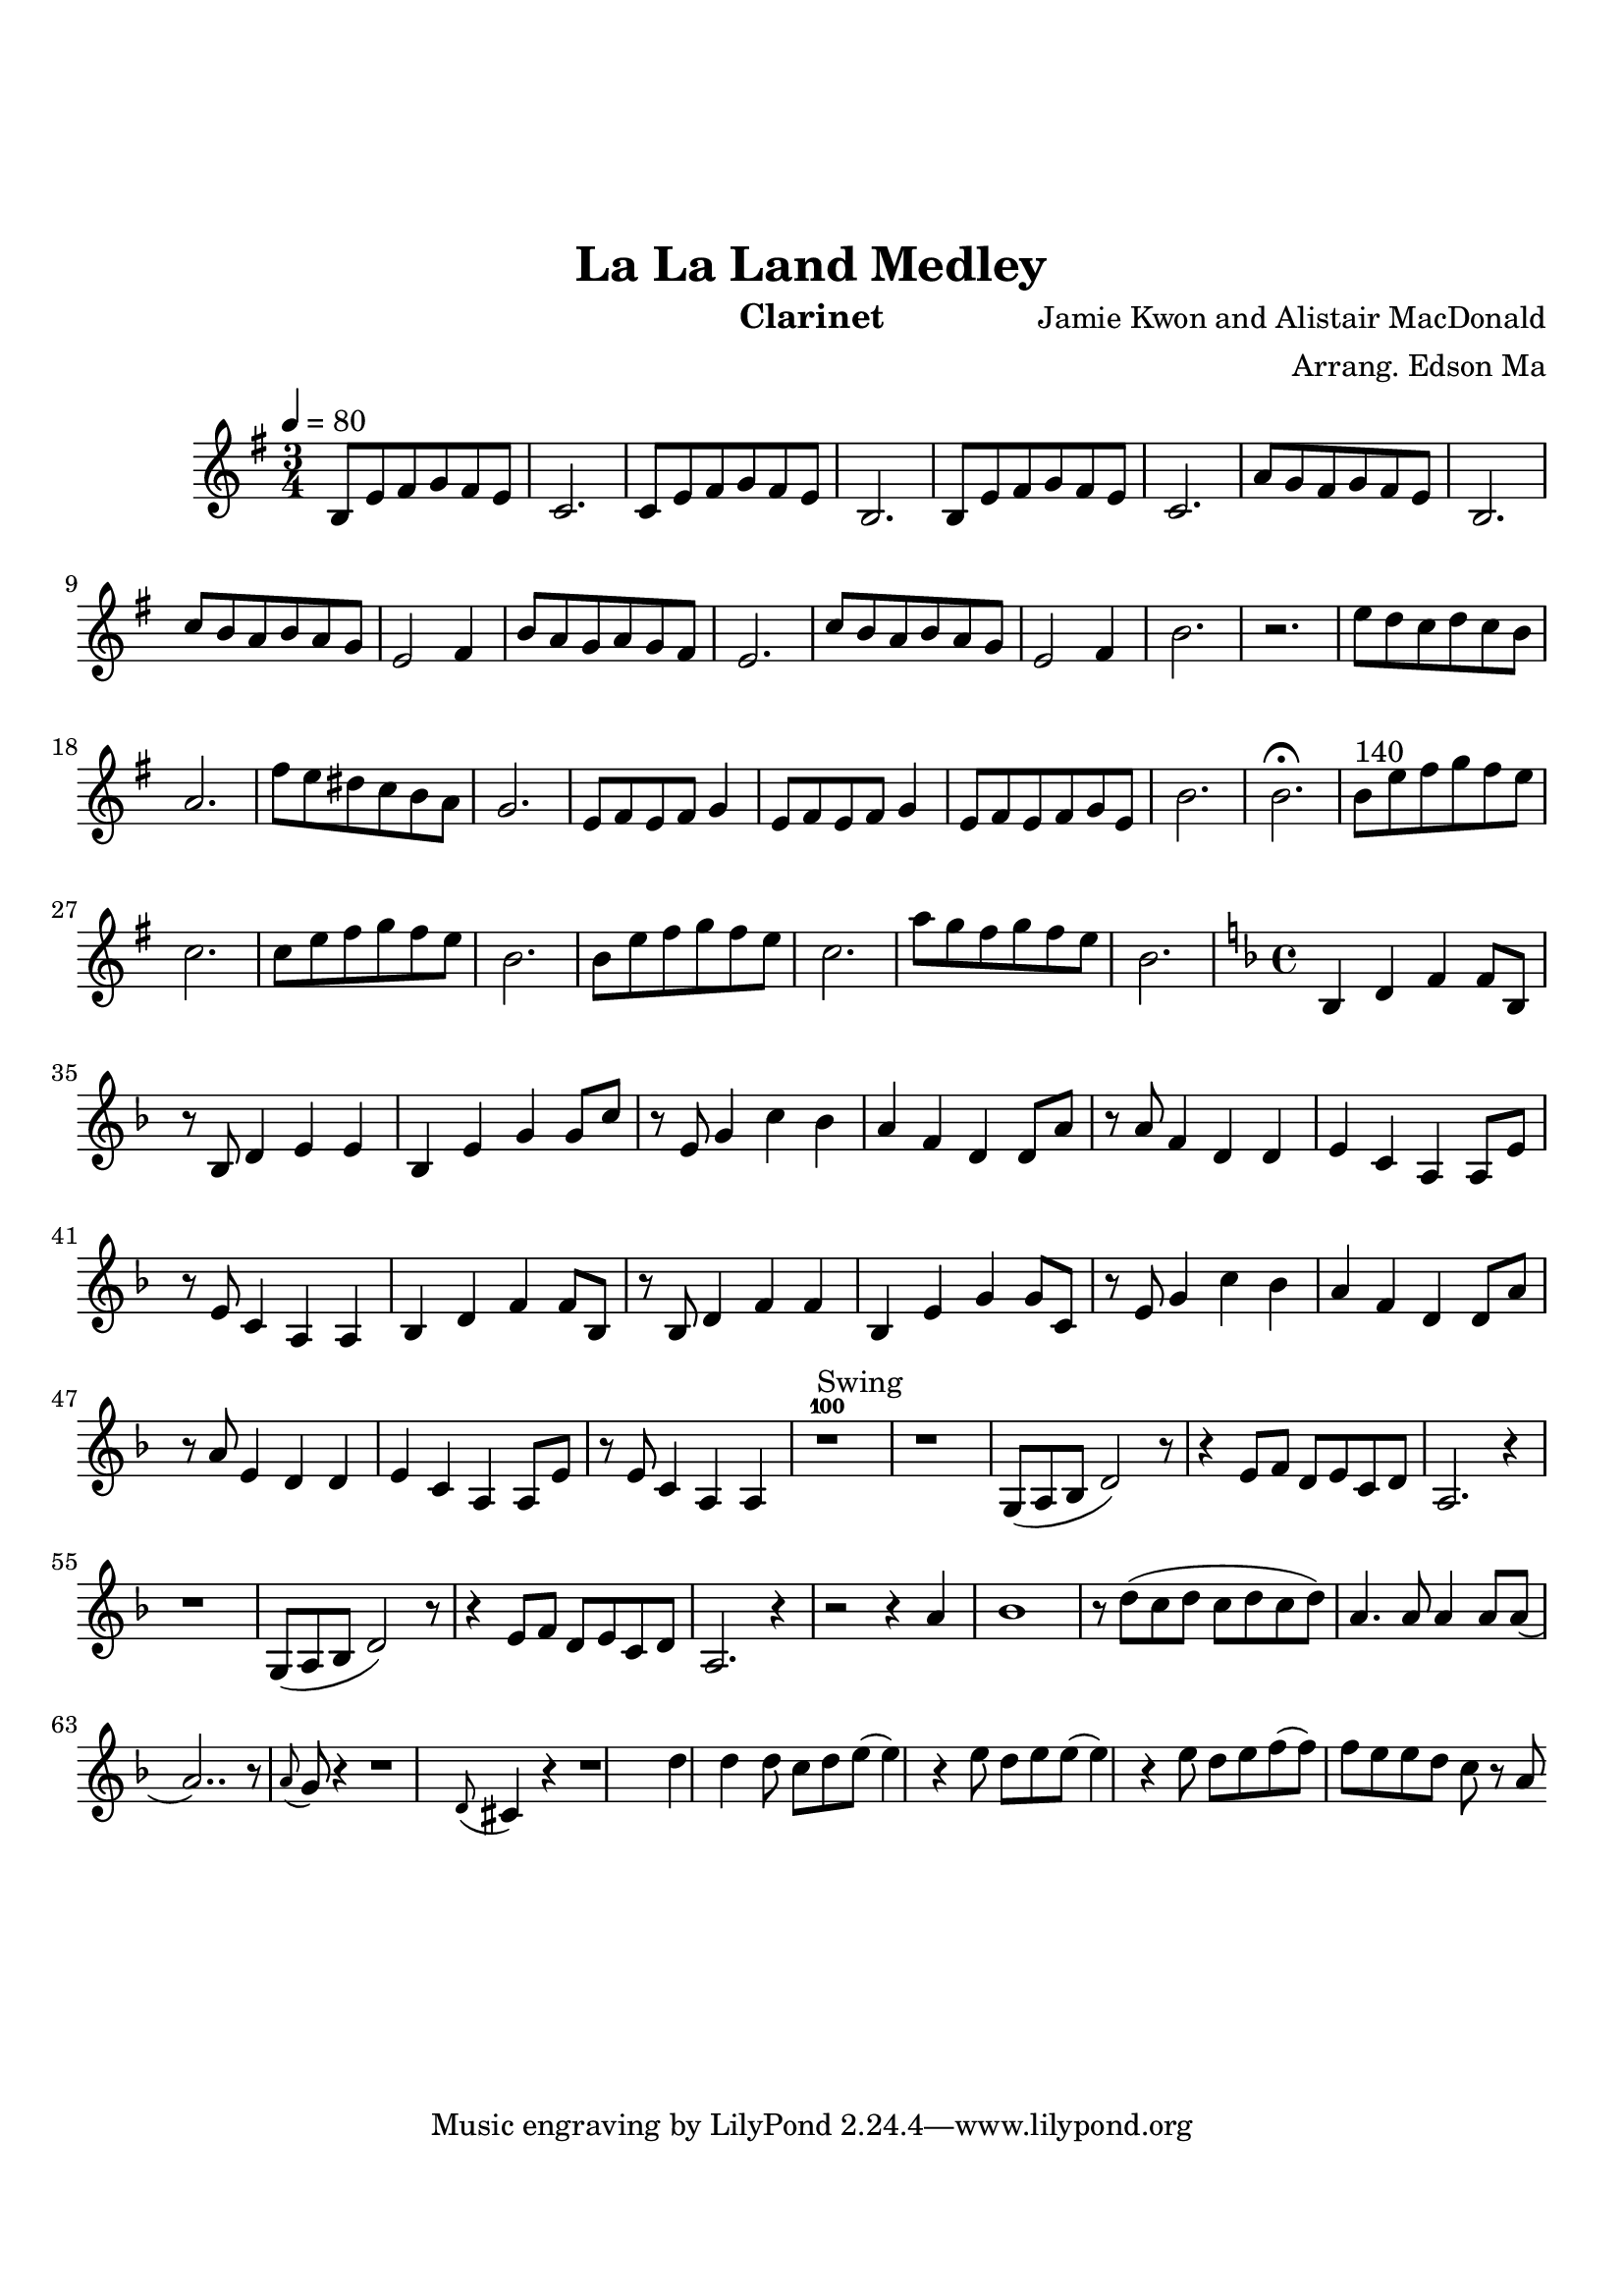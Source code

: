 \version "2.18.2"

\header {
    title= "La La Land Medley"
    composer = "Jamie Kwon and Alistair MacDonald"
    arranger = "Arrang. Edson Ma"
    instrument = "Clarinet"
}

\paper {
        top-margin = 30
        bottom-margin = 20
}
     
defaultSetup = { 
    \tempo 4 = 80
    \time 3/4   
}

defaultKey = {
    \key g \major
}

clarinetSheet = {
  b8 e fis g fis e |
  c2.|
  c8 e fis g fis e |
  b2.|
  b8 e fis g fis e |
  c2.|
  a'8 g fis g fis e |
  b2.|
  c'8 b a b a g |
  e2 fis4|
  b8 a g a g fis |
  e2.|
  c'8 b a b a g |
  e2 fis4 |
  b2.|
  r |
  e8 d c d c b |
  a2.|
  fis'8  e dis c b a |
  g2.|
  e8 fis e fis g4|
  e8 fis e fis g4|
  e8 fis e fis g e |
  b'2.|
  b2.\fermata |
  b8^"140" e fis g fis e |
  c2.|
  c8 e fis g fis e |
  b2.|
  b8 e fis g fis e |
  c2.|
  a'8 g fis g fis e |
  b2. |

  \key f \major
  \time 4/4
  bes,4 d f f8 bes,|
  r8 bes8 d4 e e |
  bes4 e g g8 c|
  r8 e,8 g4 c bes |
  a4 f d d8 a'8 |
  r8 a8 f4 d d |
  e4 c a a8 e' |
  r8 e8 c4 a a |
  bes4 d f f8 bes, |
  r8 bes d4 f f |
  bes,4 e g g8 c, | 
  r8 e8 g4 c bes |
  a4 f d d8 a'8 |
  r8 a8 e4 d d |
  e4 c a a8 e'|
  r8 e8 c4 a a |
  
  r1^100^Swing |
  r1 |
  g8(a bes d2) r8|
  r4 e8 f d e c d |
  a2. r4|
  r1 |
  g8(a bes d2) r8|
  r4 e8 f d e c d |
  a2. r4|
  r2 r4 a' |
  bes1 |
  r8 d(c d c d c d) |
  a4. a8 a4 a8 a8( |
  a2..) r8 |
  \appoggiatura a8 g r4 r1 |
  \appoggiatura d8 cis4 r4 r1 |
  d'4 d d8 c d e (
  e4) r4 e8 d e e ( |
  e4) r4 e8 d e f (|
  f8) f e e d c r8 a |
  
  

}  


clarinet =
{
    \defaultSetup
    \clef treble
    \defaultKey
    
    \relative c'{
        \clarinetSheet
    }
}

\score {
    \clarinet
}
